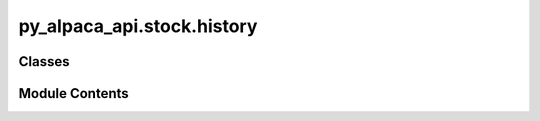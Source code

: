 py_alpaca_api.stock.history
===========================

.. py:module:: py_alpaca_api.stock.history


Classes
-------

.. autoapisummary::

   py_alpaca_api.stock.history.History


Module Contents
---------------

.. py:class:: History(data_url: str, headers: dict[str, str], asset: py_alpaca_api.stock.assets.Assets)

   .. py:attribute:: BATCH_SIZE
      :value: 200



   .. py:attribute:: data_url


   .. py:attribute:: headers


   .. py:attribute:: asset


   .. py:method:: check_if_stock(symbol: str) -> py_alpaca_api.models.asset_model.AssetModel

      Check if the asset corresponding to the symbol is a stock.

      :param symbol: The symbol of the asset to be checked.
      :type symbol: str

      :returns: The asset information for the given symbol.
      :rtype: AssetModel

      :raises ValueError: If there is an error getting the asset information or if the asset is not a stock.



   .. py:method:: get_stock_data(symbol: str | list[str], start: str, end: str, timeframe: str = '1d', feed: str = 'sip', currency: str = 'USD', limit: int = 1000, sort: str = 'asc', adjustment: str = 'raw') -> pandas.DataFrame

      Retrieves historical stock data for one or more symbols within a specified date range and timeframe.

      :param symbol: The stock symbol(s) to fetch data for. Can be a single symbol string or list of symbols.
      :param start: The start date for historical data in the format "YYYY-MM-DD".
      :param end: The end date for historical data in the format "YYYY-MM-DD".
      :param timeframe: The timeframe for the historical data. Default is "1d".
      :param feed: The data feed source. Default is "sip".
      :param currency: The currency for historical data. Default is "USD".
      :param limit: The number of data points to fetch per symbol. Default is 1000.
      :param sort: The sort order for the data. Default is "asc".
      :param adjustment: The adjustment for historical data. Default is "raw".

      :returns: A pandas DataFrame containing the historical stock data for the given symbol(s) and time range.

      :raises ValueError: If the given timeframe is not one of the allowed values.



   .. py:method:: preprocess_multi_data(symbols_data: dict[str, list[collections.defaultdict]]) -> pandas.DataFrame
      :staticmethod:


      Preprocess data for multiple symbols.

      :param symbols_data: A dictionary mapping symbols to their bar data.

      :returns: A pandas DataFrame containing the preprocessed historical stock data for all symbols.



   .. py:method:: preprocess_data(symbol_data: list[collections.defaultdict], symbol: str) -> pandas.DataFrame
      :staticmethod:


      Prepross data
      Preprocesses the given symbol data by converting it to a pandas DataFrame and performing various
      data transformations.

      :param symbol_data: A list of defaultdict objects representing the JSON response data.
      :param symbol: A string representing the symbol or ticker for the stock data.

      :returns: A pandas DataFrame containing the preprocessed historical stock data.



   .. py:method:: get_historical_data(symbols: list[str], url: str, params: dict, is_single: bool) -> dict[str, list[collections.defaultdict]]

      Retrieves historical data for given symbol(s).

      :param symbols: List of symbols for which to retrieve historical data.
      :param url: The URL to send the request to.
      :param params: Additional parameters to include in the request.
      :param is_single: Whether this is a single-symbol request.

      :returns: A dictionary mapping symbols to their historical data.
      :rtype: dict[str, list[defaultdict]]
